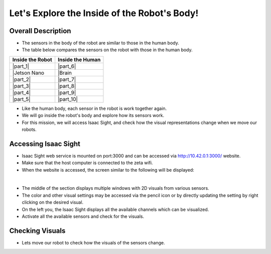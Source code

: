 Let's Explore the Inside of the Robot's Body!
================

.. raw:: html

    <div style="background: #C3F8FF" class="admonition note custom">
        <p style="background: light-blue" class="admonition-title">
            Follow Along: Robot Sensor Visualization
        </p>
        <div class="line-block">
            <div class="line"><strong>-</strong> This mission is an <strong>individual project</strong></div>
            <div class="line"><strong>-</strong> Access the Isaac Sight server and monitor the robot's sensors.</div>
            <div class="line"><strong>-</strong> While moving the robot, check the change amount of the sensors according to the change of the robot. </div>
        </div>
    </div>

.. raw:: html

.. thumbnail:: /_images/Day2/3.monitor_sensor/autodrive.jpg

Overall Description
-----------------------

- The sensors in the body of the robot are similar to those in the human body.

- The table below compares the sensors on the robot with those in the human body.

.. list-table:: 
   :header-rows: 1

   * - Inside the Robot
     - Inside the Human
   * - |part_1| 
     - |part_6|
   * - |Jetson Nano
     - |Brain 
   * - |part_2| 
     - |part_7| 
   * - |part_3| 
     - |part_8| 
   * - |part_4| 
     - |part_9| 
   * - |part_5| 
     - |part_10| 

.. |part_1| thumbnail:: /_images/Day2/3.monitor_sensor/parts_1.webp
.. |part_2| thumbnail:: /_images/Day2/3.monitor_sensor/parts_2.webp 
.. |part_3| thumbnail:: /_images/Day2/3.monitor_sensor/parts_3.webp 
.. |part_4| thumbnail:: /_images/Day2/3.monitor_sensor/parts_4.webp 
.. |part_5| thumbnail:: /_images/Day2/3.monitor_sensor/parts_5.jpg
.. |part_6| thumbnail:: /_images/Day2/3.monitor_sensor/brain.png
.. |part_7| thumbnail:: /_images/Day2/3.monitor_sensor/superpower.jpg
.. |part_8| thumbnail:: /_images/Day2/3.monitor_sensor/eye.png
.. |part_9| thumbnail:: /_images/Day2/3.monitor_sensor/ear.png
.. |part_10| thumbnail:: /_images/Day2/3.monitor_sensor/heart.png

- Like the human body, each sensor in the robot is work together again.

- We will go inside the robot's body and explore how its sensors work.

- For this mission, we will access Isaac Sight, and check how the visual representations change when we move our robots. 


Accessing Isaac Sight
-----------------------

- Isaac Sight web service is mounted on port:3000 and can be accessed via `<http://10.42.0.1:3000/>`_ website.

- Make sure that the host computer is connected to the zeta wifi. 

- When the website is accessed, the screen similar to the following will be displayed:

.. thumbnail:: /_images/Day2/3.monitor_sensor/isaac_page.png

|

- The middle of the section displays multiple windows with 2D visuals from various sensors. 

- The color and other visual settings may be accessed via the pencil icon or by directly updating the setting by right clicking on the desired visual. 

- On the left you, the Isaac Sight displays all the available channels which can be visualized. 

- Activate all the available sensors and check for the visuals.

Checking Visuals
-------------------

- Lets move our robot to check how the visuals of the sensors change.